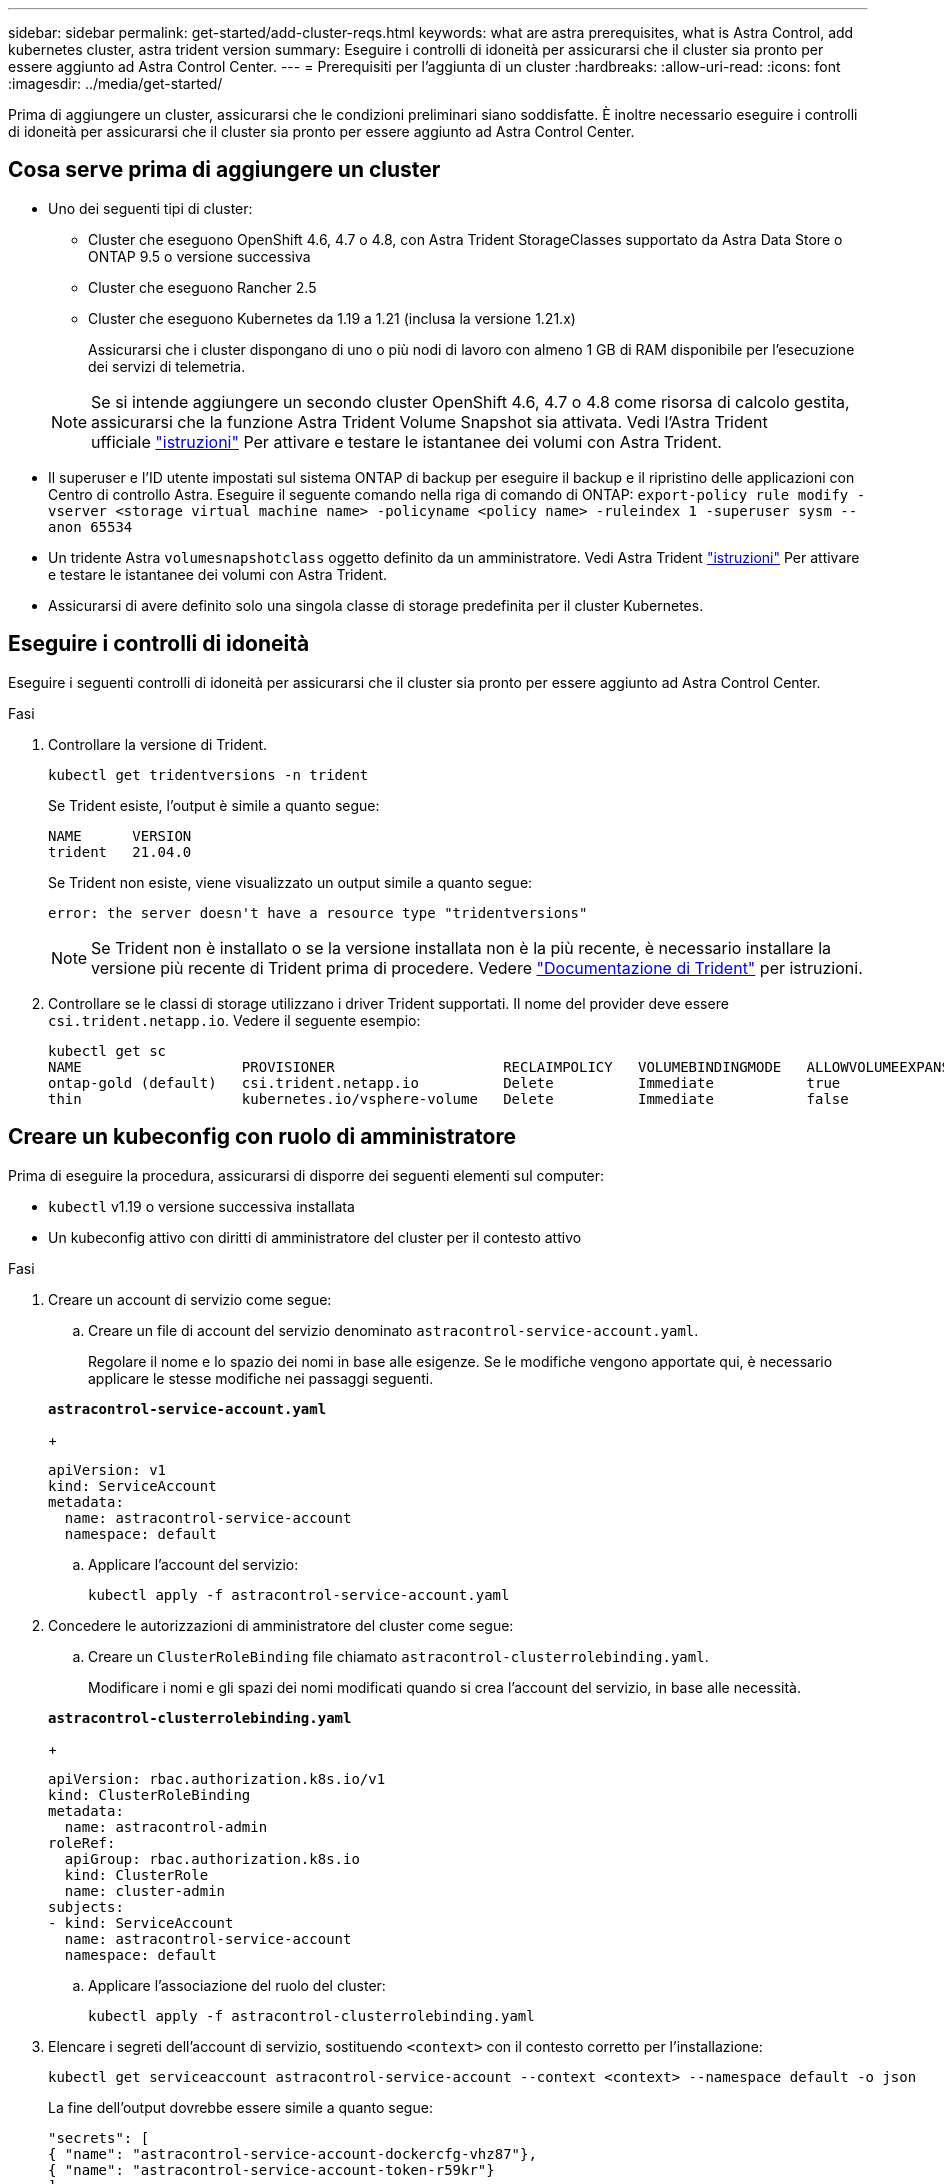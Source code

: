 ---
sidebar: sidebar 
permalink: get-started/add-cluster-reqs.html 
keywords: what are astra prerequisites, what is Astra Control, add kubernetes cluster, astra trident version 
summary: Eseguire i controlli di idoneità per assicurarsi che il cluster sia pronto per essere aggiunto ad Astra Control Center. 
---
= Prerequisiti per l'aggiunta di un cluster
:hardbreaks:
:allow-uri-read: 
:icons: font
:imagesdir: ../media/get-started/


Prima di aggiungere un cluster, assicurarsi che le condizioni preliminari siano soddisfatte. È inoltre necessario eseguire i controlli di idoneità per assicurarsi che il cluster sia pronto per essere aggiunto ad Astra Control Center.



== Cosa serve prima di aggiungere un cluster

* Uno dei seguenti tipi di cluster:
+
** Cluster che eseguono OpenShift 4.6, 4.7 o 4.8, con Astra Trident StorageClasses supportato da Astra Data Store o ONTAP 9.5 o versione successiva
** Cluster che eseguono Rancher 2.5
** Cluster che eseguono Kubernetes da 1.19 a 1.21 (inclusa la versione 1.21.x)
+
Assicurarsi che i cluster dispongano di uno o più nodi di lavoro con almeno 1 GB di RAM disponibile per l'esecuzione dei servizi di telemetria.

+

NOTE: Se si intende aggiungere un secondo cluster OpenShift 4.6, 4.7 o 4.8 come risorsa di calcolo gestita, assicurarsi che la funzione Astra Trident Volume Snapshot sia attivata. Vedi l'Astra Trident ufficiale https://docs.netapp.com/us-en/trident/trident-use/vol-snapshots.html["istruzioni"^] Per attivare e testare le istantanee dei volumi con Astra Trident.



* Il superuser e l'ID utente impostati sul sistema ONTAP di backup per eseguire il backup e il ripristino delle applicazioni con Centro di controllo Astra. Eseguire il seguente comando nella riga di comando di ONTAP:
`export-policy rule modify -vserver <storage virtual machine name> -policyname <policy name>  -ruleindex 1 -superuser sysm --anon 65534`
* Un tridente Astra `volumesnapshotclass` oggetto definito da un amministratore. Vedi Astra Trident https://docs.netapp.com/us-en/trident/trident-use/vol-snapshots.html["istruzioni"^] Per attivare e testare le istantanee dei volumi con Astra Trident.
* Assicurarsi di avere definito solo una singola classe di storage predefinita per il cluster Kubernetes.




== Eseguire i controlli di idoneità

Eseguire i seguenti controlli di idoneità per assicurarsi che il cluster sia pronto per essere aggiunto ad Astra Control Center.

.Fasi
. Controllare la versione di Trident.
+
[listing]
----
kubectl get tridentversions -n trident
----
+
Se Trident esiste, l'output è simile a quanto segue:

+
[listing]
----
NAME      VERSION
trident   21.04.0
----
+
Se Trident non esiste, viene visualizzato un output simile a quanto segue:

+
[listing]
----
error: the server doesn't have a resource type "tridentversions"
----
+

NOTE: Se Trident non è installato o se la versione installata non è la più recente, è necessario installare la versione più recente di Trident prima di procedere. Vedere https://docs.netapp.com/us-en/trident/trident-get-started/kubernetes-deploy.html["Documentazione di Trident"^] per istruzioni.

. Controllare se le classi di storage utilizzano i driver Trident supportati. Il nome del provider deve essere `csi.trident.netapp.io`. Vedere il seguente esempio:
+
[listing]
----
kubectl get sc
NAME                   PROVISIONER                    RECLAIMPOLICY   VOLUMEBINDINGMODE   ALLOWVOLUMEEXPANSION   AGE
ontap-gold (default)   csi.trident.netapp.io          Delete          Immediate           true                   5d23h
thin                   kubernetes.io/vsphere-volume   Delete          Immediate           false                  6d
----




== Creare un kubeconfig con ruolo di amministratore

Prima di eseguire la procedura, assicurarsi di disporre dei seguenti elementi sul computer:

* `kubectl` v1.19 o versione successiva installata
* Un kubeconfig attivo con diritti di amministratore del cluster per il contesto attivo


.Fasi
. Creare un account di servizio come segue:
+
.. Creare un file di account del servizio denominato ``astracontrol-service-account.yaml``.
+
Regolare il nome e lo spazio dei nomi in base alle esigenze. Se le modifiche vengono apportate qui, è necessario applicare le stesse modifiche nei passaggi seguenti.

+
[source, subs="specialcharacters,quotes"]
----
*astracontrol-service-account.yaml*
----
+
[listing]
----
apiVersion: v1
kind: ServiceAccount
metadata:
  name: astracontrol-service-account
  namespace: default
----
.. Applicare l'account del servizio:
+
[listing]
----
kubectl apply -f astracontrol-service-account.yaml
----


. Concedere le autorizzazioni di amministratore del cluster come segue:
+
.. Creare un `ClusterRoleBinding` file chiamato `astracontrol-clusterrolebinding.yaml`.
+
Modificare i nomi e gli spazi dei nomi modificati quando si crea l'account del servizio, in base alle necessità.

+
[source, subs="specialcharacters,quotes"]
----
*astracontrol-clusterrolebinding.yaml*
----
+
[listing]
----
apiVersion: rbac.authorization.k8s.io/v1
kind: ClusterRoleBinding
metadata:
  name: astracontrol-admin
roleRef:
  apiGroup: rbac.authorization.k8s.io
  kind: ClusterRole
  name: cluster-admin
subjects:
- kind: ServiceAccount
  name: astracontrol-service-account
  namespace: default
----
.. Applicare l'associazione del ruolo del cluster:
+
[listing]
----
kubectl apply -f astracontrol-clusterrolebinding.yaml
----


. Elencare i segreti dell'account di servizio, sostituendo `<context>` con il contesto corretto per l'installazione:
+
[listing]
----
kubectl get serviceaccount astracontrol-service-account --context <context> --namespace default -o json
----
+
La fine dell'output dovrebbe essere simile a quanto segue:

+
[listing]
----
"secrets": [
{ "name": "astracontrol-service-account-dockercfg-vhz87"},
{ "name": "astracontrol-service-account-token-r59kr"}
]
----
+
Gli indici di ciascun elemento in `secrets` l'array inizia con 0. Nell'esempio precedente, l'indice per `astracontrol-service-account-dockercfg-vhz87` sarebbe 0 e l'indice per `astracontrol-service-account-token-r59kr` sarebbe 1. Nell'output, annotare l'indice del nome dell'account del servizio che contiene la parola "token".

. Generare il kubeconfig come segue:
+
.. Creare un `create-kubeconfig.sh` file. Sostituire `TOKEN_INDEX` all'inizio del seguente script con il valore corretto.
+
[source, subs="specialcharacters,quotes"]
----
*create-kubeconfig.sh*
----
+
[listing]
----
# Update these to match your environment.
# Replace TOKEN_INDEX with the correct value
# from the output in the previous step. If you
# didn't change anything else above, don't change
# anything else here.

SERVICE_ACCOUNT_NAME=astracontrol-service-account
NAMESPACE=default
NEW_CONTEXT=astracontrol
KUBECONFIG_FILE='kubeconfig-sa'

CONTEXT=$(kubectl config current-context)

SECRET_NAME=$(kubectl get serviceaccount ${SERVICE_ACCOUNT_NAME} \
  --context ${CONTEXT} \
  --namespace ${NAMESPACE} \
  -o jsonpath='{.secrets[TOKEN_INDEX].name}')
TOKEN_DATA=$(kubectl get secret ${SECRET_NAME} \
  --context ${CONTEXT} \
  --namespace ${NAMESPACE} \
  -o jsonpath='{.data.token}')

TOKEN=$(echo ${TOKEN_DATA} | base64 -d)

# Create dedicated kubeconfig
# Create a full copy
kubectl config view --raw > ${KUBECONFIG_FILE}.full.tmp

# Switch working context to correct context
kubectl --kubeconfig ${KUBECONFIG_FILE}.full.tmp config use-context ${CONTEXT}

# Minify
kubectl --kubeconfig ${KUBECONFIG_FILE}.full.tmp \
  config view --flatten --minify > ${KUBECONFIG_FILE}.tmp

# Rename context
kubectl config --kubeconfig ${KUBECONFIG_FILE}.tmp \
  rename-context ${CONTEXT} ${NEW_CONTEXT}

# Create token user
kubectl config --kubeconfig ${KUBECONFIG_FILE}.tmp \
  set-credentials ${CONTEXT}-${NAMESPACE}-token-user \
  --token ${TOKEN}

# Set context to use token user
kubectl config --kubeconfig ${KUBECONFIG_FILE}.tmp \
  set-context ${NEW_CONTEXT} --user ${CONTEXT}-${NAMESPACE}-token-user

# Set context to correct namespace
kubectl config --kubeconfig ${KUBECONFIG_FILE}.tmp \
  set-context ${NEW_CONTEXT} --namespace ${NAMESPACE}

# Flatten/minify kubeconfig
kubectl config --kubeconfig ${KUBECONFIG_FILE}.tmp \
  view --flatten --minify > ${KUBECONFIG_FILE}

# Remove tmp
rm ${KUBECONFIG_FILE}.full.tmp
rm ${KUBECONFIG_FILE}.tmp
----
.. Eseguire la sorgente dei comandi per applicarli al cluster Kubernetes.
+
[listing]
----
source create-kubeconfig.sh
----


. (*opzionale*) rinominare il kubeconfig con un nome significativo per il cluster. Proteggi la tua credenziale del cluster.
+
[listing]
----
chmod 700 create-kubeconfig.sh
mv kubeconfig-sa.txt YOUR_CLUSTER_NAME_kubeconfig
----




== Quali sono le prossime novità?

Ora che hai verificato che i prerequisiti sono stati soddisfatti, sei pronto link:setup_overview.html["aggiungere un cluster"^].

[discrete]
== Trova ulteriori informazioni

* https://docs.netapp.com/us-en/trident/index.html["Documentazione di Trident"^]
* https://docs.netapp.com/us-en/astra-automation/index.html["Utilizzare l'API di controllo Astra"^]


